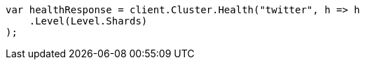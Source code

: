 // cluster/health.asciidoc:186

////
IMPORTANT NOTE
==============
This file is generated from method Line186 in https://github.com/elastic/elasticsearch-net/tree/master/tests/Examples/Cluster/HealthPage.cs#L39-L50.
If you wish to submit a PR to change this example, please change the source method above and run

dotnet run -- asciidoc

from the ExamplesGenerator project directory, and submit a PR for the change at
https://github.com/elastic/elasticsearch-net/pulls
////

[source, csharp]
----
var healthResponse = client.Cluster.Health("twitter", h => h
    .Level(Level.Shards)
);
----
